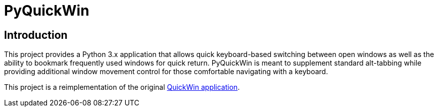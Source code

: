 = PyQuickWin

== Introduction
This project provides a Python 3.x application that allows quick keyboard-based switching between open windows as well as the ability to bookmark frequently used windows for quick return. PyQuickWin is meant to supplement standard alt-tabbing while providing additional window movement control for those comfortable navigating with a keyboard.

This project is a reimplementation of the original https://github.com/jeffrimko/QuickWin[QuickWin application].

